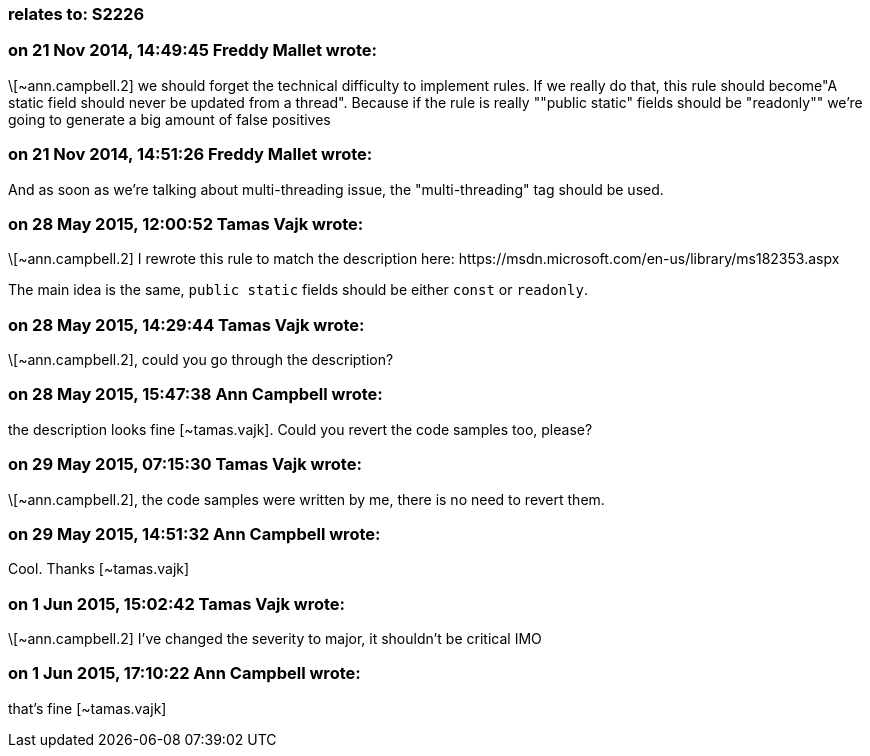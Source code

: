 === relates to: S2226

=== on 21 Nov 2014, 14:49:45 Freddy Mallet wrote:
\[~ann.campbell.2] we should forget the technical difficulty to implement rules. If we really do that, this rule should become"A static field should never be updated from a thread". Because if the rule is really ""public static" fields should be "readonly"" we're going to generate a big amount of false positives

=== on 21 Nov 2014, 14:51:26 Freddy Mallet wrote:
And as soon as we're talking about multi-threading issue, the "multi-threading" tag should be used.

=== on 28 May 2015, 12:00:52 Tamas Vajk wrote:
\[~ann.campbell.2] I rewrote this rule to match the description here: \https://msdn.microsoft.com/en-us/library/ms182353.aspx


The main idea is the same, `public static` fields should be either `const` or `readonly`.

=== on 28 May 2015, 14:29:44 Tamas Vajk wrote:
\[~ann.campbell.2], could you go through the description?

=== on 28 May 2015, 15:47:38 Ann Campbell wrote:
the description looks fine [~tamas.vajk]. Could you revert the code samples too, please?

=== on 29 May 2015, 07:15:30 Tamas Vajk wrote:
\[~ann.campbell.2], the code samples were written by me, there is no need to revert them.

=== on 29 May 2015, 14:51:32 Ann Campbell wrote:
Cool. Thanks [~tamas.vajk]

=== on 1 Jun 2015, 15:02:42 Tamas Vajk wrote:
\[~ann.campbell.2] I've changed the severity to major, it shouldn't be critical IMO

=== on 1 Jun 2015, 17:10:22 Ann Campbell wrote:
that's fine [~tamas.vajk]
